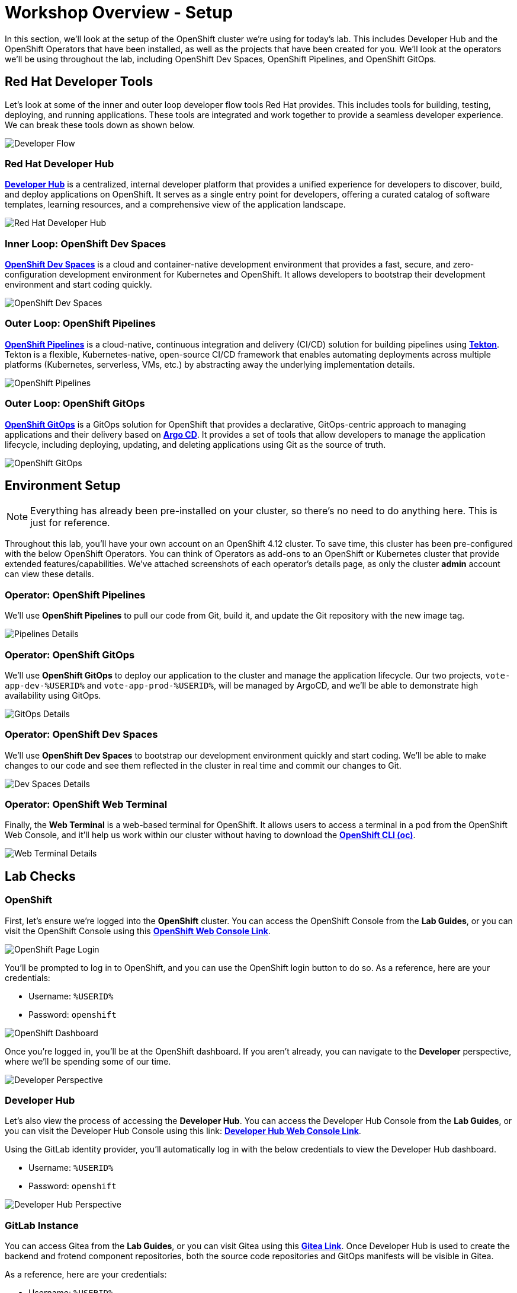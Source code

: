 # Workshop Overview - Setup

In this section, we'll look at the setup of the OpenShift cluster we're using for today's lab. This includes Developer Hub and the OpenShift Operators that have been installed, as well as the projects that have been created for you. We'll look at the operators we'll be using throughout the lab, including OpenShift Dev Spaces, OpenShift Pipelines, and OpenShift GitOps.

## Red Hat Developer Tools

Let's look at some of the inner and outer loop developer flow tools Red Hat provides. This includes tools for building, testing, deploying, and running applications. These tools are integrated and work together to provide a seamless developer experience. We can break these tools down as shown below.

image::developer-flow.png[Developer Flow]

### Red Hat Developer Hub

link:https://developers.redhat.com/products/openshift-dev-spaces/overview[*Developer Hub*,window='_blank'] is a centralized, internal developer platform that provides a unified experience for developers to discover, build, and deploy applications on OpenShift. It serves as a single entry point for developers, offering a curated catalog of software templates, learning resources, and a comprehensive view of the application landscape.

image::developer-hub.png[Red Hat Developer Hub]

### Inner Loop: OpenShift Dev Spaces

link:https://developers.redhat.com/products/openshift-dev-spaces/overview[*OpenShift Dev Spaces*,window='_blank'] is a cloud and container-native development environment that provides a fast, secure, and zero-configuration development environment for Kubernetes and OpenShift. It allows developers to bootstrap their development environment and start coding quickly.

image::devspaces-interface.png[OpenShift Dev Spaces]

### Outer Loop: OpenShift Pipelines

link:https://catalog.redhat.com/software/container-stacks/detail/5ec54a4628834587a6b85ca5[*OpenShift Pipelines*,window='_blank'] is a cloud-native, continuous integration and delivery (CI/CD) solution for building pipelines using link:https://tekton.dev[*Tekton*,window='_blank']. Tekton is a flexible, Kubernetes-native, open-source CI/CD framework that enables automating deployments across multiple platforms (Kubernetes, serverless, VMs, etc.) by abstracting away the underlying implementation details.

image::pipeline-details.png[OpenShift Pipelines]

### Outer Loop: OpenShift GitOps

link:https://docs.openshift.com/container-platform/4.12/cicd/pipelines/understanding-openshift-pipelines.html[*OpenShift GitOps*,window='_blank'] is a GitOps solution for OpenShift that provides a declarative, GitOps-centric approach to managing applications and their delivery based on link:https://argoproj.github.io/cd/[*Argo CD*,window='_blank']. It provides a set of tools that allow developers to manage the application lifecycle, including deploying, updating, and deleting applications using Git as the source of truth.

// to pull our code from Gitea, build it, and update the Gitea repository with the new image tag. Follow these instructions in order to install OpenShift Pipelines on OpenShift via the OperatorHub:

image::argocd-app-details-2.png[OpenShift GitOps]

## Environment Setup

NOTE: Everything has already been pre-installed on your cluster, so there's no need to do anything here. This is just for reference.

Throughout this lab, you'll have your own account on an OpenShift 4.12 cluster. To save time, this cluster has been pre-configured with the below OpenShift Operators. You can think of Operators as add-ons to an OpenShift or Kubernetes cluster that provide extended features/capabilities. We've attached screenshots of each operator's details page, as only the cluster *admin* account can view these details.

### Operator: OpenShift Pipelines 
We'll use *OpenShift Pipelines* to pull our code from Git, build it, and update the Git repository with the new image tag.

image::pipelines-operator-details.png[Pipelines Details]

### Operator: OpenShift GitOps 
We'll use *OpenShift GitOps* to deploy our application to the cluster and manage the application lifecycle. Our two projects, `vote-app-dev-%USERID%` and `vote-app-prod-%USERID%`, will be managed by ArgoCD, and we'll be able to demonstrate high availability using GitOps.

image::gitops-operator-details.png[GitOps Details]

### Operator: OpenShift Dev Spaces
We'll use *OpenShift Dev Spaces* to bootstrap our development environment quickly and start coding. We'll be able to make changes to our code and see them reflected in the cluster in real time and commit our changes to Git.

image::devspaces-operator-details.png[Dev Spaces Details]

### Operator: OpenShift Web Terminal
Finally, the *Web Terminal* is a web-based terminal for OpenShift. It allows users to access a terminal in a pod from the OpenShift Web Console, and it'll help us work within our cluster without having to download the link:https://docs.openshift.com/container-platform/4.12/cli_reference/openshift_cli/getting-started-cli.html[*OpenShift CLI (oc)*,window='_blank'].

image::webterminal-operator-details.png[Web Terminal Details]

## Lab Checks

// ### OpenShift Operators

// This OpenShift cluster has been pre-configured with the operators listed above, cluster-wide, and we can confirm this from the *admin* account. Firstly, navigate to the *Administrator* perspective, and click on *Operators* from within the left-hand menu. Now, click on *Installed Operators* from the sub-menu.

// image::operators-button.png[Operators Button]

// Here, we can view the operators that have been installed to our cluster, as well as various details about their installation, etc.

// image::installed-operators.png[Installed Operators]

// By clicking on one of these operators, we can view the CustomResourceDefinitions they have defined, documentation, and much more.

// image::gitops-operator-details.png[Operator Details]

// While we won't be using the *admin* account during this lab, it's still important to understand these operators as they help extend the functionality of OpenShift and allow us to perform this lab.

### OpenShift

First, let's ensure we're logged into the *OpenShift* cluster. You can access the OpenShift Console from the *Lab Guides*, or you can visit the OpenShift Console using this link:https://console-openshift-console.%SUBDOMAIN%[*OpenShift Web Console Link*,role='params-link',window='_blank']. 

image::openshift-login.png[OpenShift Page Login]

You'll be prompted to log in to OpenShift, and you can use the OpenShift login button to do so. As a reference, here are your credentials:

- Username: `%USERID%`
- Password: `openshift`

image::openshift-dashboard.png[OpenShift Dashboard]

Once you're logged in, you'll be at the OpenShift dashboard. If you aren't already, you can navigate to the *Developer* perspective, where we'll be spending some of our time.

image::developer-perspective.png[Developer Perspective]

### Developer Hub

Let's also view the process of accessing the *Developer Hub*. You can access the Developer Hub Console from the *Lab Guides*, or you can visit the Developer Hub Console using this link: https://console-developer-hub.%SUBDOMAIN%[*Developer Hub Web Console Link*,role='params-link',window='_blank']. 

Using the GitLab identity provider, you'll automatically log in with the below credentials to view the Developer Hub dashboard.

- Username: `%USERID%`
- Password: `openshift`

image::developer-hub.png[Developer Hub Perspective]

////
### Argo CD

Let's look at *Argo CD*, a declarative, GitOps continuous delivery tool for Kubernetes provided in the OpenShift GitOps Operator. While you can access Argo CD from the *Lab Guides* or by using this link:https://argocd-server-argocd-%USERID%.%SUBDOMAIN%[*Argo CD link*,role='params-link',window='_blank']. You can also visit Argo CD from your OpenShift cluster. Within the *Developer* perspective, navigate to the `argocd-%USERID%` project, and visit the *Topology* page.

image::argocd-button.png[Argo CD Route Button]

From your project's *Topology* page, click on the *Argo CD* route to visit the Argo CD dashboard. You'll be prompted to log in to Argo CD, and you can use the OpenShift login button to do so.

image::argocd-login.png[Argo CD Login]

As a reference, here are your credentials:

- Username: `%USERID%`
- Password: `openshift`

You'll need to authorize the Argo CD application to access your OpenShift cluster. Click the *Allow selected permissions* button to authorize Argo CD to access your OpenShift cluster. 

image::argocd-allow.png[Argo CD Allow]

Now, you'll be directed to the Argo CD dashboard.

image::argocd.png[Argo CD]
////

### GitLab Instance

You can access Gitea from the *Lab Guides*, or you can visit Gitea using this link:https://gitea.%SUBDOMAIN%[*Gitea Link*,role='params-link',window='_blank']. Once Developer Hub is used to create the backend and frotend component repositories, both the source code repositories and GitOps manifests will be visible in Gitea.

As a reference, here are your credentials:

- Username: `%USERID%`
- Password: `openshift`

image::gitea.png[Gitea]

## Next steps

Your environment is now ready to go! The cluster has been pre-configured with the necessary OpenShift Operators, and you have access to DeveloperHub and the Gitea instance. From here, we can wrap up the introduction and begin our lab!
